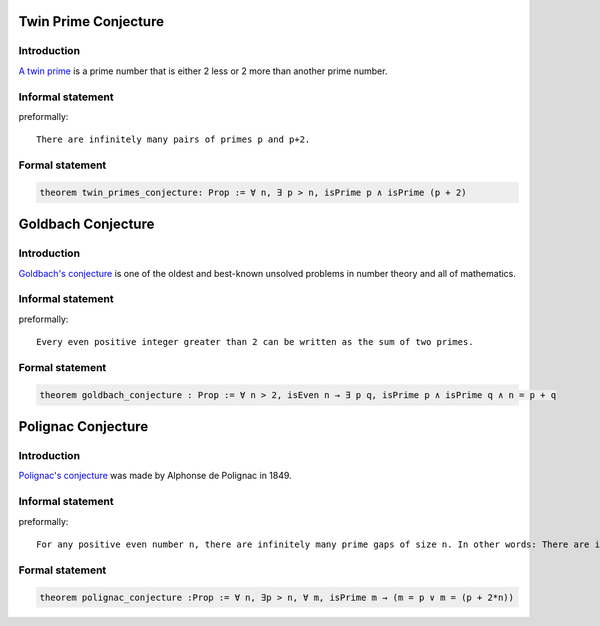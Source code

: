 .. Rudimentary article template

Twin Prime Conjecture
=====================
Introduction
-----------
`A twin prime <https://en.wikipedia.org/wiki/Twin_prime>`_ is a prime number that is either 2 less or 2 more than another prime number.
    
Informal statement
------------------

preformally: ::

 There are infinitely many pairs of primes p and p+2.

Formal statement
----------------

.. code-block:: lean 

 theorem twin_primes_conjecture: Prop := ∀ n, ∃ p > n, isPrime p ∧ isPrime (p + 2)


Goldbach Conjecture
=====================
Introduction
-----------
`Goldbach's conjecture <https://en.wikipedia.org/wiki/Goldbach%27s_conjecture>`_ is one of the oldest and best-known unsolved problems in number theory and all of mathematics.
    
Informal statement
------------------

preformally: ::

 Every even positive integer greater than 2 can be written as the sum of two primes.

Formal statement
----------------

.. code-block:: lean 

  theorem goldbach_conjecture : Prop := ∀ n > 2, isEven n → ∃ p q, isPrime p ∧ isPrime q ∧ n = p + q

Polignac Conjecture
=====================
Introduction
-----------
`Polignac's conjecture <https://en.wikipedia.org/wiki/Polignac%27s_conjecture>`_ was made by Alphonse de Polignac in 1849.
    
Informal statement
------------------

preformally: ::

 For any positive even number n, there are infinitely many prime gaps of size n. In other words: There are infinitely many cases of two consecutive prime numbers with difference n.

Formal statement
----------------

.. code-block:: lean 

  theorem polignac_conjecture :Prop := ∀ n, ∃p > n, ∀ m, isPrime m → (m = p ∨ m = (p + 2*n))

